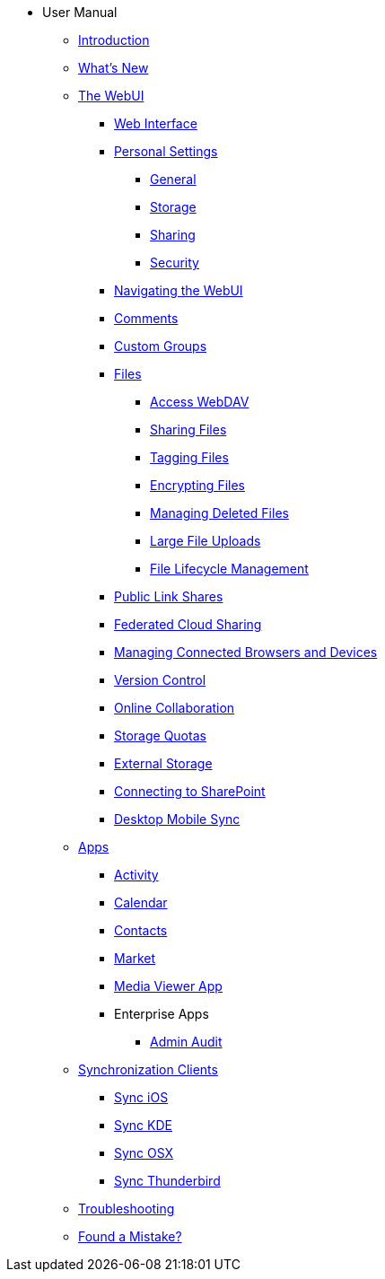 * User Manual
** xref:index.adoc[Introduction]
** xref:whats_new.adoc[What's New]
** xref:files/webgui/overview.adoc[The WebUI]
*** xref:webinterface.adoc[Web Interface]
*** xref:personal_settings/index.adoc[Personal Settings]
**** xref:personal_settings/general.adoc[General]
**** xref:personal_settings/storage.adoc[Storage]
**** xref:personal_settings/sharing.adoc[Sharing]
**** xref:personal_settings/security.adoc[Security]
*** xref:files/webgui/navigating.adoc[Navigating the WebUI]
*** xref:files/webgui/comments.adoc[Comments]
*** xref:files/webgui/custom_groups.adoc[Custom Groups]
*** xref:files/index.adoc[Files]
**** xref:files/access_webdav.adoc[Access WebDAV]
**** xref:files/webgui/sharing.adoc[Sharing Files]
**** xref:files/webgui/tagging.adoc[Tagging Files]
**** xref:files/encrypting_files.adoc[Encrypting Files]
**** xref:files/deleted_file_management.adoc[Managing Deleted Files]
**** xref:files/large_file_upload.adoc[Large File Uploads]
**** xref:files/files_lifecycle.adoc[File Lifecycle Management]
*** xref:files/public_link_shares.adoc[Public Link Shares]
*** xref:files/federated_cloud_sharing.adoc[Federated Cloud Sharing]
*** xref:session_management.adoc[Managing Connected Browsers and Devices]
*** xref:files/version_control.adoc[Version Control]
*** xref:online_collaboration.adoc[Online Collaboration]
*** xref:files/webgui/quota.adoc[Storage Quotas]
*** xref:external_storage/external_storage.adoc[External Storage]
*** xref:external_storage/sharepoint_connecting.adoc[Connecting to SharePoint]
*** xref:files/desktop_mobile_sync.adoc[Desktop Mobile Sync]
** xref:apps/index.adoc[Apps]
*** xref:apps/activity.adoc[Activity]
*** xref:pim/calendar.adoc[Calendar]
*** xref:pim/contacts.adoc[Contacts]
*** xref:apps/market.adoc[Market]
*** xref:files/media_viewer_app.adoc[Media Viewer App]
*** Enterprise Apps
**** xref:apps/enterprise/admin_audit.adoc[Admin Audit]
** xref:pim/index.adoc[Synchronization Clients]
*** xref:pim/sync_ios.adoc[Sync iOS]
*** xref:pim/sync_kde.adoc[Sync KDE]
*** xref:pim/sync_osx.adoc[Sync OSX]
*** xref:pim/sync_thunderbird.adoc[Sync Thunderbird]
** xref:troubleshooting.adoc[Troubleshooting]
** xref:found_a_mistake.adoc[Found a Mistake?]
